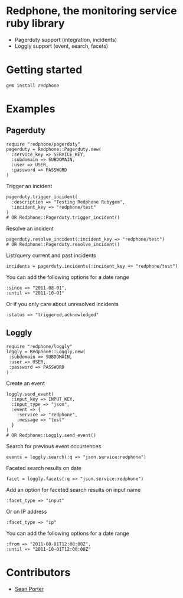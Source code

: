 * Redphone, the monitoring service ruby library
  - Pagerduty support (integration, incidents)
  - Loggly support (event, search, facets)
  [[https://github.com/portertech/redphone/raw/master/redphone.jpg]]
* Getting started
  : gem install redphone
* Examples
** Pagerduty
  : require "redphone/pagerduty"
  : pagerduty = Redphone::Pagerduty.new(
  :   :service_key => SERVICE_KEY,
  :   :subdomain => SUBDOMAIN,
  :   :user => USER,
  :   :password => PASSWORD
  : )
  Trigger an incident
  : pagerduty.trigger_incident(
  :   :description => "Testing Redphone Rubygem",
  :   :incident_key => "redphone/test"
  : )
  : # OR Redphone::Pagerduty.trigger_incident()
  Resolve an incident
  : pagerduty.resolve_incident(:incident_key => "redphone/test")
  : # OR Redphone::Pagerduty.resolve_incident()
  List/query current and past incidents
  : incidents = pagerduty.incidents(:incident_key => "redphone/test")
  You can add the following options for a date range
  : :since => "2011-08-01",
  : :until => "2011-10-01"
  Or if you only care about unresolved incidents
  : :status => "triggered,acknowledged"
** Loggly
  : require "redphone/loggly"
  : loggly = Redphone::Loggly.new(
  :  :subdomain => SUBDOMAIN,
  :  :user => USER,
  :  :password => PASSWORD
  : )
  Create an event
  : loggly.send_event(
  :   :input_key => INPUT_KEY,
  :   :input_type => "json",
  :   :event => {
  :     :service => "redphone",
  :     :message => "test"
  :   }
  : )
  : # OR Redphone::Loggly.send_event()
  Search for previous event occurrences
  : events = loggly.search(:q => "json.service:redphone")
  Faceted search results on date
  : facet = loggly.facets(:q => "json.service:redphone")
  Add an option for faceted search results on input name
  : :facet_type => "input"
  Or on IP address
  : :facet_type => "ip"
  You can add the following options for a date range
  : :from => "2011-08-01T12:00:00Z",
  : :until => "2011-10-01T12:00:00Z"
* Contributors
  - [[http://portertech.ca][Sean Porter]]

